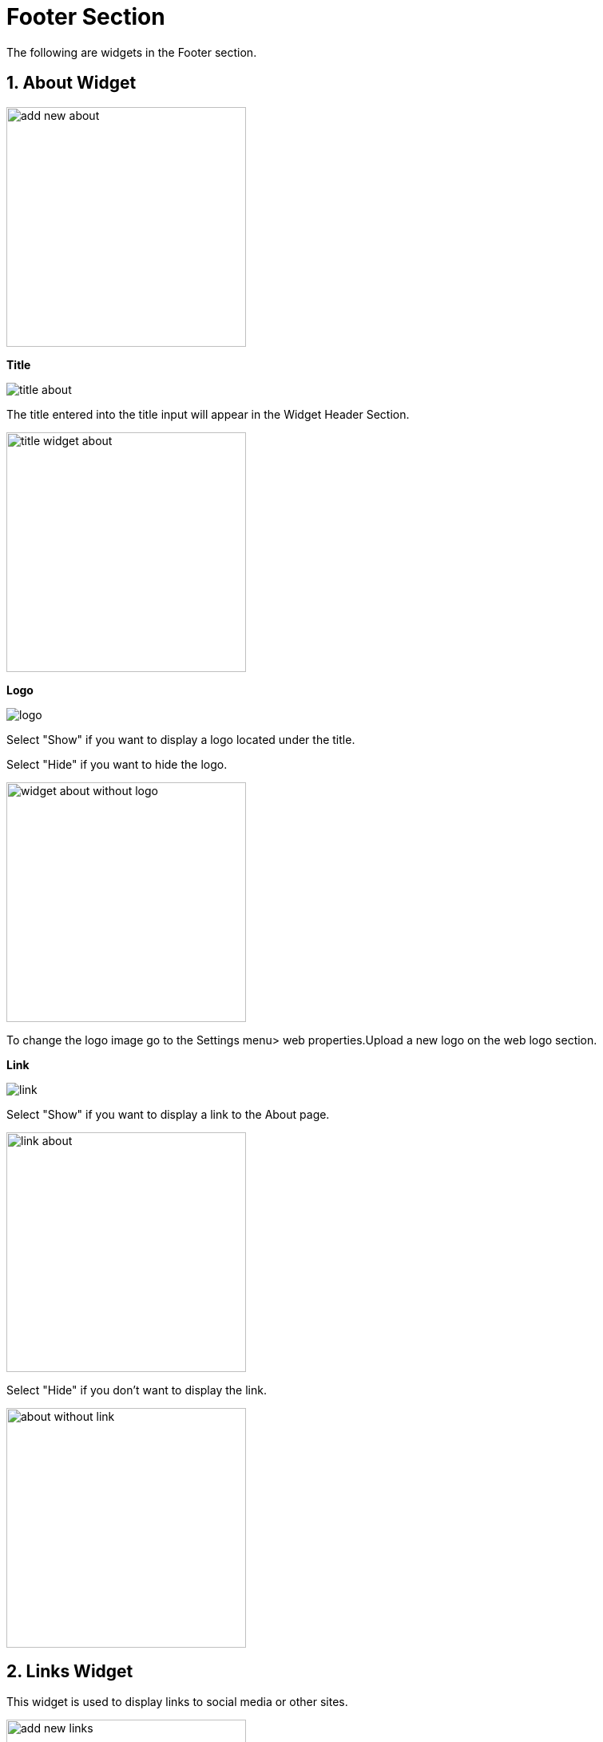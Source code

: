 = Footer Section

The following are widgets in the Footer section.

== 1. About Widget

image::add-new-about.jpg[width=300]

**Title**

image::title-about.jpg[]

The title entered into the title input will appear in the Widget Header Section.

image::title-widget-about.jpg[width=300]

**Logo**

image::logo.jpg[]

Select "Show" if you want to display a logo located under the title.

Select "Hide" if you want to hide the logo.

image::widget-about-without-logo.jpg[width=300]

To change the logo image go to the Settings menu> web properties.Upload a new logo on the web logo section. 

**Link**

image::link.jpg[]

Select "Show" if you want to display a link to the About page.

image::link-about.jpg[width=300]

Select "Hide" if you don't want to display the link.

image::about-without-link.jpg[width=300]

== 2. Links Widget

This widget is used to display links to social media or other sites.

image::add-new-links.jpg[width=300]

**Title** 

image::title-link.jpg[]

The title entered into the title input will appear in the header section of the Links widget.

image::title-links.jpg[width=300]

**Description**

Enter the description in the links widget.

image::description-link.jpg[]

== 3. Menu Link Widget

This widget is to display the footer menu.

image::menu-link-widget.jpg[]

Click the eye symbol to activate and deactivate.

== 4. Subscription Widget (Newsletter) 

image::add-new-newsletter-footer.jpg[width=300]

**Title** 

image::title-newsletter-footer.jpg[]

The title entered into the title input will appear in the header section of the footer Newsletter widget.

image::header-newsletter-footer.jpg[width=300]

**Description**

image::input-description-newsletter-footer.jpg[]

Inputan description digunakan untuk memasukkan keterangan yang akan ditampilkan di bawah input email.

image::description-newsletter-footer.jpg[width=300]

== 5. Article Post Widget

Post article widget displays a list of posts article on Footer.

image::add-new-post-footer-widget.jpg[width=300]

**Post Type** 

Users can set whether the post displayed is based on certain categories or all categories.

image::post-type.jpg[]

Select "Post" if you want to display all posts, or select "Post by Category" if you only want to display a post with a specific category.

**Category**

The category option will only appear if the selected post type is “Post by category”.

image::category-select.jpg[]

Please select the desired post category to display.

**Title** 

image::input-title-post-footer.jpg[]

The title entered into the title input will appear in the header section of the post list.

image::header-post-footer.jpg[]

The title supports multiple languages. Click one of the flags representing a language to select a language.

image::input-title-post-footer-id.jpg[]

**Order** 

Select one of the order types to set how the post will be displayed.

image::order.jpg[]

Explanation:

- Latest: The widget content will be displayed based on the latest article (Descending).
- Oldest: The widget content will be displayed based on the oldest article (Ascending).
- Popular: The widget content will be displayed based on the most viewed articles.
- Random: Widget content will be displayed randomly so that it will not be the same every time the page is opened.

**Popular** 

Input Populer  akan muncul jika pengguna memilih order "Populer". Pengguna dapat memilih artikel yang populer dalam satu hari, satu minggu, satu bulan, satu tahun, atau semuanya.

image::popular-select.jpg[]

**Number of Posts**

Inputan Number of Posts untuk mengatur jumlah pos yang ditampilkan dalam konten widget.

image::number-of-posts.jpg[]

== 6.  Label Widget

image::add-new-label-footer.jpg[width=300]

**Term**

Users can set whether the label to be displayed is based on the category or tag.

image::term.jpg[]

**Title** 

image::input-title-label-footer.jpg[]

The title entered into the title input will appear in the header section of the label widget.

image::header-label-footer.jpg[]

The title supports multiple languages. Click one of the flags representing a language to select a language.

image::input-title-label-footer-id.jpg[]

**Order** 

Select one of the order types to set how the post will be displayed.

image::order.jpg[]

Explanation:

- Latest: The widget content will be displayed based on the latest article (Descending).
- Oldest: The widget content will be displayed based on the oldest article (Ascending).
- Popular: The widget content will be displayed based on the most viewed articles.
- Random: Widget content will be displayed randomly so that it will not be the same every time the page is opened.

**Popular** 

The Popular input will appear if the user selects the “Popular” order. Users can select articles that are popular in one day, one week, one month, one year, or all of them.

image::popular-select.jpg[]

**Number of Posts**

Number of Posts input to set the number of posts displayed in the widget content.

image::number-of-posts.jpg[]